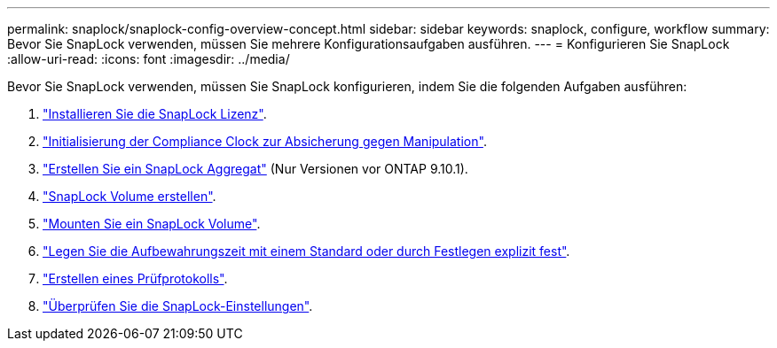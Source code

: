 ---
permalink: snaplock/snaplock-config-overview-concept.html 
sidebar: sidebar 
keywords: snaplock, configure, workflow 
summary: Bevor Sie SnapLock verwenden, müssen Sie mehrere Konfigurationsaufgaben ausführen. 
---
= Konfigurieren Sie SnapLock
:allow-uri-read: 
:icons: font
:imagesdir: ../media/


[role="lead"]
Bevor Sie SnapLock verwenden, müssen Sie SnapLock konfigurieren, indem Sie die folgenden Aufgaben ausführen:

. link:https://docs.netapp.com/us-en/ontap/snaplock/install-license-task.html["Installieren Sie die SnapLock Lizenz"].
. link:https://docs.netapp.com/us-en/ontap/snaplock/initialize-complianceclock-task.html["Initialisierung der Compliance Clock zur Absicherung gegen Manipulation"].
. link:https://docs.netapp.com/us-en/ontap/snaplock/create-snaplock-aggregate-task.html["Erstellen Sie ein SnapLock Aggregat"] (Nur Versionen vor ONTAP 9.10.1).
. link:https://docs.netapp.com/us-en/ontap/snaplock/create-snaplock-volume-task.html["SnapLock Volume erstellen"].
. link:https://docs.netapp.com/us-en/ontap/snaplock/mount-snaplock-volume-task.html["Mounten Sie ein SnapLock Volume"].
. link:https://docs.netapp.com/us-en/ontap/snaplock/set-retention-period-task.htm["Legen Sie die Aufbewahrungszeit mit einem Standard oder durch Festlegen explizit fest"].
. link:https://docs.netapp.com/us-en/ontap/snaplock/create-audit-log-task.html["Erstellen eines Prüfprotokolls"].
. link:https://docs.netapp.com/us-en/ontap/snaplock/verify-file-volume-settings-file-fingerprint-task.html["Überprüfen Sie die SnapLock-Einstellungen"].

